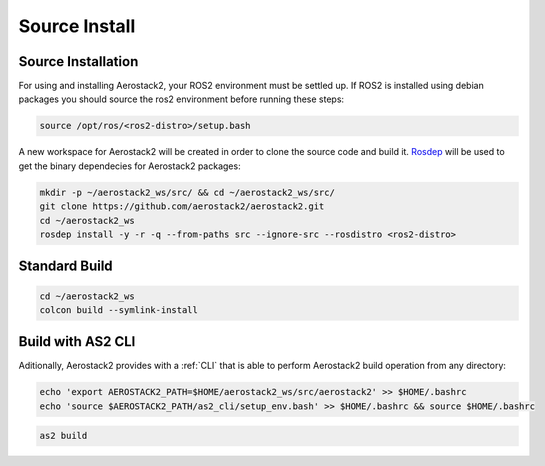 .. _getting_started_ubuntu_installation_source:

==============
Source Install
==============



.. _getting_started_ubuntu_installation_source_install:

-------------------
Source Installation
-------------------

For using and installing Aerostack2, your ROS2 environment must be settled up. 
If ROS2 is installed using debian packages you should source the ros2 environment before running these steps:

.. code-block:: bash

    source /opt/ros/<ros2-distro>/setup.bash

A new workspace for Aerostack2 will be created in order to clone the source code and build it. `Rosdep <https://docs.ros.org/en/humble/Tutorials/Intermediate/Rosdep.html>`_ will be used to get the binary dependecies for Aerostack2 packages:

.. code-block:: bash

    mkdir -p ~/aerostack2_ws/src/ && cd ~/aerostack2_ws/src/ 
    git clone https://github.com/aerostack2/aerostack2.git
    cd ~/aerostack2_ws
    rosdep install -y -r -q --from-paths src --ignore-src --rosdistro <ros2-distro>



.. _getting_started_ubuntu_installation_source_build:

--------------
Standard Build
--------------

.. code-block:: bash

    cd ~/aerostack2_ws
    colcon build --symlink-install



.. _getting_started_ubuntu_installation_source_build_cli:

------------------
Build with AS2 CLI
------------------

Aditionally, Aerostack2 provides with a :ref:`CLI` that is able to perform Aerostack2 build operation from any directory:

.. code-block:: bash

    echo 'export AEROSTACK2_PATH=$HOME/aerostack2_ws/src/aerostack2' >> $HOME/.bashrc
    echo 'source $AEROSTACK2_PATH/as2_cli/setup_env.bash' >> $HOME/.bashrc && source $HOME/.bashrc

.. code-block:: bash
    
    as2 build

